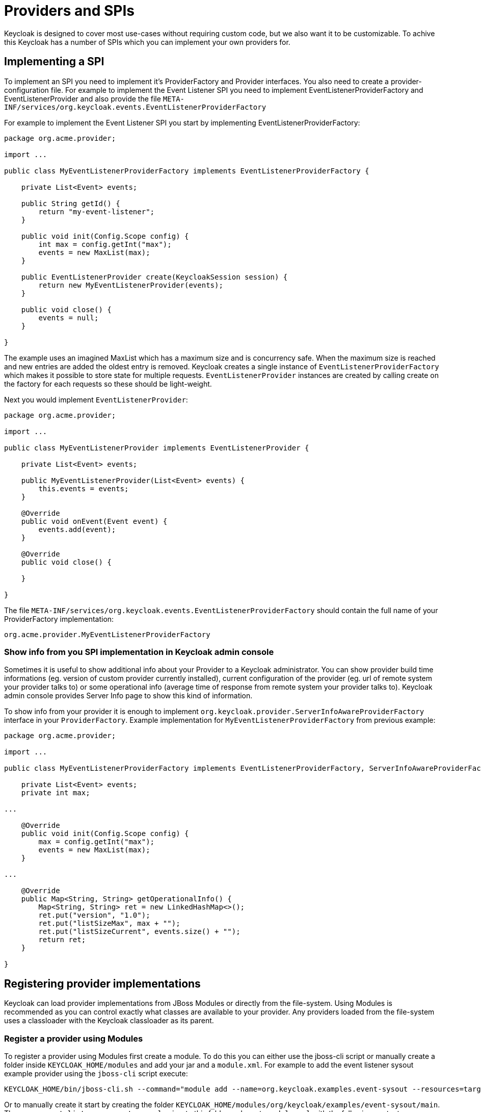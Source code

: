 [[_providers]]

= Providers and SPIs 

Keycloak is designed to cover most use-cases without requiring custom code, but we also want it to be customizable.
To achive this Keycloak has a number of SPIs which you can implement your own providers for. 

== Implementing a SPI

To implement an SPI you need to implement it's ProviderFactory and Provider interfaces.
You also need to create a provider-configuration file.
For example to implement the Event Listener SPI you need to implement EventListenerProviderFactory and EventListenerProvider and also provide the file `META-INF/services/org.keycloak.events.EventListenerProviderFactory`        

For example to implement the Event Listener SPI you start by implementing EventListenerProviderFactory: 

[source]
----
package org.acme.provider;

import ...

public class MyEventListenerProviderFactory implements EventListenerProviderFactory {

    private List<Event> events;

    public String getId() {
        return "my-event-listener";
    }

    public void init(Config.Scope config) {
        int max = config.getInt("max");
        events = new MaxList(max);
    }

    public EventListenerProvider create(KeycloakSession session) {
        return new MyEventListenerProvider(events);
    }

    public void close() {
        events = null;
    }

}
----

The example uses an imagined MaxList which has a maximum size and is concurrency safe.
When the maximum size is reached and new entries are added the oldest entry is removed.
Keycloak creates a single instance of `EventListenerProviderFactory` which makes it possible to store state for multiple requests.
`EventListenerProvider` instances are created by calling create on the factory for each requests so these should be light-weight. 

Next you would implement `EventListenerProvider`: 

[source]
----
package org.acme.provider;

import ...

public class MyEventListenerProvider implements EventListenerProvider {

    private List<Event> events;

    public MyEventListenerProvider(List<Event> events) {
        this.events = events;
    }

    @Override
    public void onEvent(Event event) {
        events.add(event);
    }

    @Override
    public void close() {

    }

}
----        

The file `META-INF/services/org.keycloak.events.EventListenerProviderFactory` should contain the full name of your ProviderFactory implementation: 

[source]
----
org.acme.provider.MyEventListenerProviderFactory
----        

=== Show info from you SPI implementation in Keycloak admin console

Sometimes it is useful to show additional info about your Provider to a Keycloak administrator.
You can show provider build time informations (eg. version of custom provider currently installed), current configuration of the provider (eg. url of remote system your provider talks to) or some operational info (average time of response from remote system your provider talks to). Keycloak admin console provides Server Info page to show this kind of information. 

To show info from your provider it is enough to implement `org.keycloak.provider.ServerInfoAwareProviderFactory` interface in your `ProviderFactory`.
Example implementation for `MyEventListenerProviderFactory` from previous example: 

[source]
----
package org.acme.provider;

import ...

public class MyEventListenerProviderFactory implements EventListenerProviderFactory, ServerInfoAwareProviderFactory {

    private List<Event> events;
    private int max;

...

    @Override
    public void init(Config.Scope config) {
        max = config.getInt("max");
        events = new MaxList(max);
    }

...

    @Override
    public Map<String, String> getOperationalInfo() {
        Map<String, String> ret = new LinkedHashMap<>();
        ret.put("version", "1.0");
        ret.put("listSizeMax", max + "");
        ret.put("listSizeCurrent", events.size() + "");
        return ret;
    }

}
----            

== Registering provider implementations

Keycloak can load provider implementations from JBoss Modules or directly from the file-system.
Using Modules is recommended as you can control exactly what classes are available to your provider.
Any providers loaded from the file-system uses a classloader with the Keycloak classloader as its parent. 

=== Register a provider using Modules

To register a provider using Modules first create a module.
To do this you can either use the jboss-cli script or manually create a folder inside `KEYCLOAK_HOME/modules` and add your jar and a `module.xml`.
For example to add the event listener sysout example provider using the `jboss-cli` script execute: 

[source]
----
KEYCLOAK_HOME/bin/jboss-cli.sh --command="module add --name=org.keycloak.examples.event-sysout --resources=target/event-listener-sysout-example.jar --dependencies=org.keycloak.keycloak-core,org.keycloak.keycloak-server-spi,org.keycloak.keycloak-events-api"
----                
Or to manually create it start by creating the folder `KEYCLOAK_HOME/modules/org/keycloak/examples/event-sysout/main`.
Then copy `event-listener-sysout-example.jar` to this folder and create `module.xml` with the following content: 

[source]
----

<?xml version="1.0" encoding="UTF-8"?>
<module xmlns="urn:jboss:module:1.1" name="org.keycloak.examples.event-sysout">
    <resources>
        <resource-root path="event-listener-sysout-example.jar"/>
    </resources>
    <dependencies>
        <module name="org.keycloak.keycloak-core"/>
        <module name="org.keycloak.keycloak-server-spi"/>
    </dependencies>
</module>
----            

Once you've created the module you need to register this module with Keycloak.
This is done by editing keycloak-server.json and adding it to the providers: 

[source]
----
{
    "providers": [
        ...
        "module:org.keycloak.examples.event-sysout"
    ]
}
----            

=== Register a provider using file-system

To register your provider simply copy the JAR including the ProviderFactory and Provider classes and the provider configuration file to server's root `providers` directory. 

You can also define multiple provider class-path if you want to create isolated class-loaders.
To do this edit keycloak-server.json and add more classpath entries to the providers array.
For example: 

[source]
----
{
    "providers": [
        "classpath:provider1.jar;lib-v1.jar",
        "classpath:provider2.jar;lib-v2.jar"
    ]
}
----

The above example will create two separate class-loaders for providers.
The classpath entries follow the same syntax as Java classpath, with ';' separating multiple-entries.
Wildcard is also supported allowing loading all jars (files with .jar or .JAR extension) in a folder, for example: 

[source]
----
{
    "providers": [
        "classpath:/home/user/providers/*"
    ]
}
----            

=== Configuring a provider

You can pass configuration options to your provider by setting them in `keycloak-server.json`.
For example to set the max value for `my-event-listener` add: 

[source]
----
{
    "eventsListener": {
        "my-event-listener": {
            "max": 100
        }
    }
}
----            

=== Disabling a provider

You can disable a provider by setting the enabled field for the provider to false in `keycloak-server.json`.
For example to disable the Infinispan user cache provider add: 

[source]
----
{
"userCache": {
    "infinispan" : {
        "enabled": false
    }
}
}
----            

== Available SPIs

Here's a list of the available SPIs and a brief description.
For more details on each SPI refer to individual sections. 

Account::

Connections Infinispan::

Connections Jpa::

Connections Jpa Updater::

Connections Mongo::

Email::

Events Listener::

Events Store::

Export::

Import::

Login::

Login Protocol::

Realm::

Realm Cache::

Theme::

Timer::

User::

User Cache::

User Federation::

User Sessions::        
